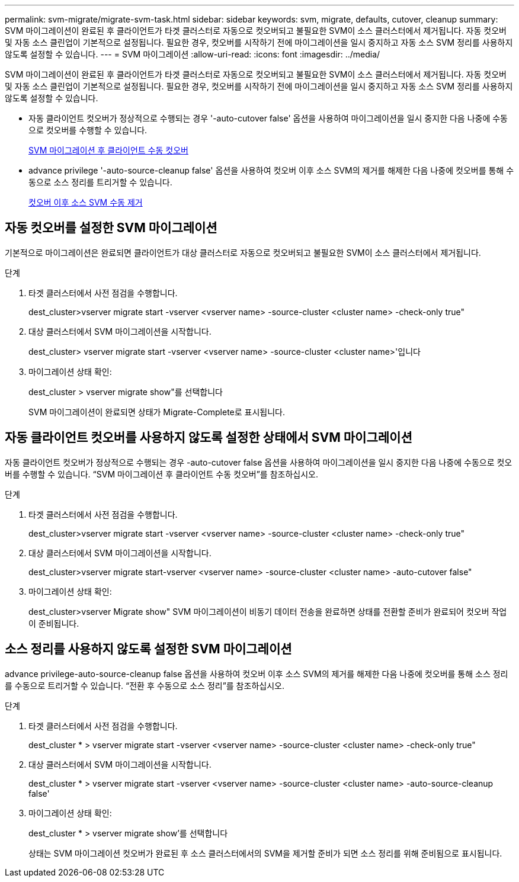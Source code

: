 ---
permalink: svm-migrate/migrate-svm-task.html 
sidebar: sidebar 
keywords: svm, migrate, defaults, cutover, cleanup 
summary: SVM 마이그레이션이 완료된 후 클라이언트가 타겟 클러스터로 자동으로 컷오버되고 불필요한 SVM이 소스 클러스터에서 제거됩니다. 자동 컷오버 및 자동 소스 클린업이 기본적으로 설정됩니다. 필요한 경우, 컷오버를 시작하기 전에 마이그레이션을 일시 중지하고 자동 소스 SVM 정리를 사용하지 않도록 설정할 수 있습니다. 
---
= SVM 마이그레이션
:allow-uri-read: 
:icons: font
:imagesdir: ../media/


[role="lead"]
SVM 마이그레이션이 완료된 후 클라이언트가 타겟 클러스터로 자동으로 컷오버되고 불필요한 SVM이 소스 클러스터에서 제거됩니다. 자동 컷오버 및 자동 소스 클린업이 기본적으로 설정됩니다. 필요한 경우, 컷오버를 시작하기 전에 마이그레이션을 일시 중지하고 자동 소스 SVM 정리를 사용하지 않도록 설정할 수 있습니다.

* 자동 클라이언트 컷오버가 정상적으로 수행되는 경우 '-auto-cutover false' 옵션을 사용하여 마이그레이션을 일시 중지한 다음 나중에 수동으로 컷오버를 수행할 수 있습니다.
+
xref:manual-client-cutover-task.adoc[SVM 마이그레이션 후 클라이언트 수동 컷오버]

* advance privilege '-auto-source-cleanup false' 옵션을 사용하여 컷오버 이후 소스 SVM의 제거를 해제한 다음 나중에 컷오버를 통해 수동으로 소스 정리를 트리거할 수 있습니다.
+
xref:manual-source-remove-task.adoc[컷오버 이후 소스 SVM 수동 제거]





== 자동 컷오버를 설정한 SVM 마이그레이션

기본적으로 마이그레이션은 완료되면 클라이언트가 대상 클러스터로 자동으로 컷오버되고 불필요한 SVM이 소스 클러스터에서 제거됩니다.

.단계
. 타겟 클러스터에서 사전 점검을 수행합니다.
+
dest_cluster>vserver migrate start -vserver <vserver name> -source-cluster <cluster name> -check-only true"

. 대상 클러스터에서 SVM 마이그레이션을 시작합니다.
+
dest_cluster> vserver migrate start -vserver <vserver name> -source-cluster <cluster name>'입니다

. 마이그레이션 상태 확인:
+
dest_cluster > vserver migrate show"를 선택합니다

+
SVM 마이그레이션이 완료되면 상태가 Migrate-Complete로 표시됩니다.





== 자동 클라이언트 컷오버를 사용하지 않도록 설정한 상태에서 SVM 마이그레이션

자동 클라이언트 컷오버가 정상적으로 수행되는 경우 -auto-cutover false 옵션을 사용하여 마이그레이션을 일시 중지한 다음 나중에 수동으로 컷오버를 수행할 수 있습니다. “SVM 마이그레이션 후 클라이언트 수동 컷오버”를 참조하십시오.

.단계
. 타겟 클러스터에서 사전 점검을 수행합니다.
+
dest_cluster>vserver migrate start -vserver <vserver name> -source-cluster <cluster name> -check-only true"

. 대상 클러스터에서 SVM 마이그레이션을 시작합니다.
+
dest_cluster>vserver migrate start-vserver <vserver name> -source-cluster <cluster name> -auto-cutover false"

. 마이그레이션 상태 확인:
+
dest_cluster>vserver Migrate show" SVM 마이그레이션이 비동기 데이터 전송을 완료하면 상태를 전환할 준비가 완료되어 컷오버 작업이 준비됩니다.





== 소스 정리를 사용하지 않도록 설정한 SVM 마이그레이션

advance privilege-auto-source-cleanup false 옵션을 사용하여 컷오버 이후 소스 SVM의 제거를 해제한 다음 나중에 컷오버를 통해 소스 정리를 수동으로 트리거할 수 있습니다. “전환 후 수동으로 소스 정리”를 참조하십시오.

.단계
. 타겟 클러스터에서 사전 점검을 수행합니다.
+
dest_cluster * > vserver migrate start -vserver <vserver name> -source-cluster <cluster name> -check-only true"

. 대상 클러스터에서 SVM 마이그레이션을 시작합니다.
+
dest_cluster * > vserver migrate start -vserver <vserver name> -source-cluster <cluster name> -auto-source-cleanup false'

. 마이그레이션 상태 확인:
+
dest_cluster * > vserver migrate show'를 선택합니다

+
상태는 SVM 마이그레이션 컷오버가 완료된 후 소스 클러스터에서의 SVM을 제거할 준비가 되면 소스 정리를 위해 준비됨으로 표시됩니다.


